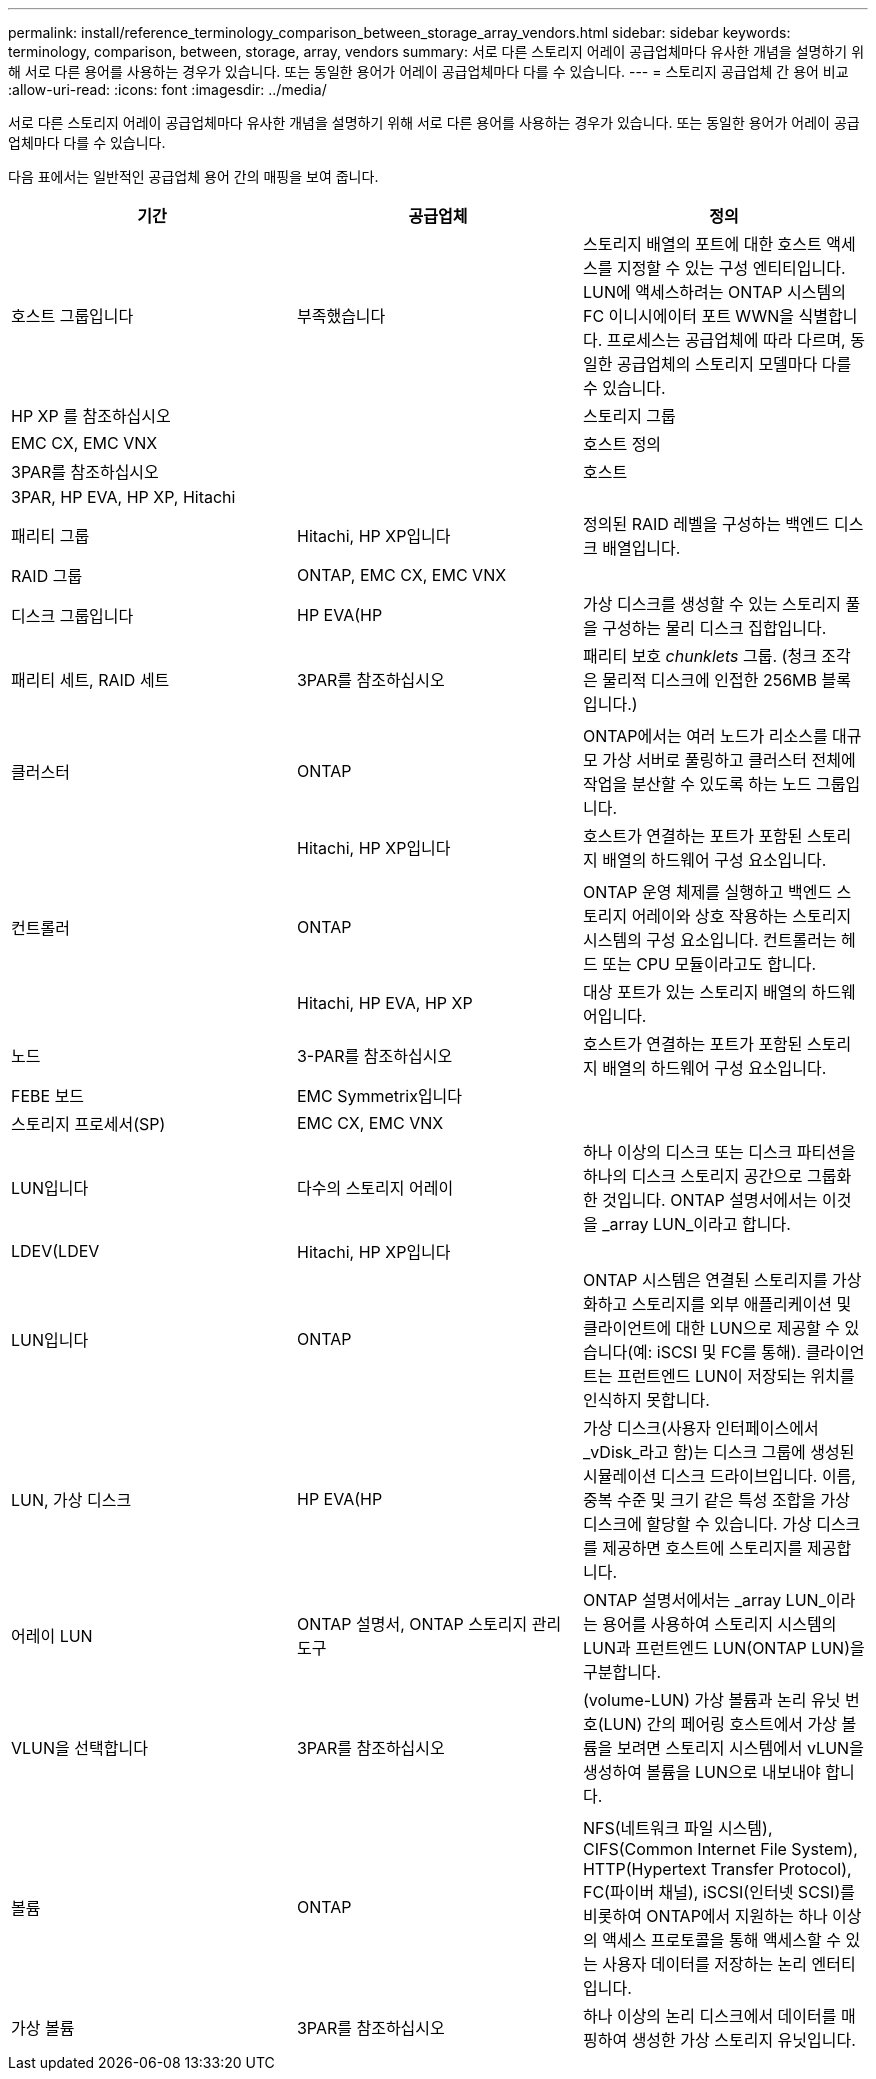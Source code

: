 ---
permalink: install/reference_terminology_comparison_between_storage_array_vendors.html 
sidebar: sidebar 
keywords: terminology, comparison, between, storage, array, vendors 
summary: 서로 다른 스토리지 어레이 공급업체마다 유사한 개념을 설명하기 위해 서로 다른 용어를 사용하는 경우가 있습니다. 또는 동일한 용어가 어레이 공급업체마다 다를 수 있습니다. 
---
= 스토리지 공급업체 간 용어 비교
:allow-uri-read: 
:icons: font
:imagesdir: ../media/


[role="lead"]
서로 다른 스토리지 어레이 공급업체마다 유사한 개념을 설명하기 위해 서로 다른 용어를 사용하는 경우가 있습니다. 또는 동일한 용어가 어레이 공급업체마다 다를 수 있습니다.

다음 표에서는 일반적인 공급업체 용어 간의 매핑을 보여 줍니다.

|===
| 기간 | 공급업체 | 정의 


 a| 
호스트 그룹입니다
 a| 
부족했습니다
 a| 
스토리지 배열의 포트에 대한 호스트 액세스를 지정할 수 있는 구성 엔티티입니다. LUN에 액세스하려는 ONTAP 시스템의 FC 이니시에이터 포트 WWN을 식별합니다. 프로세스는 공급업체에 따라 다르며, 동일한 공급업체의 스토리지 모델마다 다를 수 있습니다.



 a| 
HP XP 를 참조하십시오
 a| 



| 스토리지 그룹  a| 
EMC CX, EMC VNX
 a| 



| 호스트 정의  a| 
3PAR를 참조하십시오
 a| 



| 호스트  a| 
3PAR, HP EVA, HP XP, Hitachi
 a| 



 a| 



| 패리티 그룹  a| 
Hitachi, HP XP입니다
 a| 
정의된 RAID 레벨을 구성하는 백엔드 디스크 배열입니다.



 a| 
RAID 그룹
 a| 
ONTAP, EMC CX, EMC VNX
 a| 



| 디스크 그룹입니다  a| 
HP EVA(HP
 a| 
가상 디스크를 생성할 수 있는 스토리지 풀을 구성하는 물리 디스크 집합입니다.



 a| 
패리티 세트, RAID 세트
 a| 
3PAR를 참조하십시오
 a| 
패리티 보호 _chunklets_ 그룹. (청크 조각 은 물리적 디스크에 인접한 256MB 블록입니다.)



 a| 
 a| 
|  


| 클러스터  a| 
ONTAP
 a| 
ONTAP에서는 여러 노드가 리소스를 대규모 가상 서버로 풀링하고 클러스터 전체에 작업을 분산할 수 있도록 하는 노드 그룹입니다.



 a| 
| Hitachi, HP XP입니다  a| 
호스트가 연결하는 포트가 포함된 스토리지 배열의 하드웨어 구성 요소입니다.



 a| 
 a| 
|  


| 컨트롤러  a| 
ONTAP
 a| 
ONTAP 운영 체제를 실행하고 백엔드 스토리지 어레이와 상호 작용하는 스토리지 시스템의 구성 요소입니다. 컨트롤러는 헤드 또는 CPU 모듈이라고도 합니다.



 a| 
| Hitachi, HP EVA, HP XP  a| 
대상 포트가 있는 스토리지 배열의 하드웨어입니다.



 a| 
노드
 a| 
3-PAR를 참조하십시오
 a| 
호스트가 연결하는 포트가 포함된 스토리지 배열의 하드웨어 구성 요소입니다.



 a| 
FEBE 보드
 a| 
EMC Symmetrix입니다
 a| 



| 스토리지 프로세서(SP)  a| 
EMC CX, EMC VNX
 a| 



 a| 
LUN입니다
 a| 
다수의 스토리지 어레이
 a| 
하나 이상의 디스크 또는 디스크 파티션을 하나의 디스크 스토리지 공간으로 그룹화한 것입니다. ONTAP 설명서에서는 이것을 _array LUN_이라고 합니다.



 a| 
LDEV(LDEV
 a| 
Hitachi, HP XP입니다
 a| 



| LUN입니다  a| 
ONTAP
 a| 
ONTAP 시스템은 연결된 스토리지를 가상화하고 스토리지를 외부 애플리케이션 및 클라이언트에 대한 LUN으로 제공할 수 있습니다(예: iSCSI 및 FC를 통해). 클라이언트는 프런트엔드 LUN이 저장되는 위치를 인식하지 못합니다.



 a| 
LUN, 가상 디스크
 a| 
HP EVA(HP
 a| 
가상 디스크(사용자 인터페이스에서 _vDisk_라고 함)는 디스크 그룹에 생성된 시뮬레이션 디스크 드라이브입니다. 이름, 중복 수준 및 크기 같은 특성 조합을 가상 디스크에 할당할 수 있습니다. 가상 디스크를 제공하면 호스트에 스토리지를 제공합니다.



 a| 
어레이 LUN
 a| 
ONTAP 설명서, ONTAP 스토리지 관리 도구
 a| 
ONTAP 설명서에서는 _array LUN_이라는 용어를 사용하여 스토리지 시스템의 LUN과 프런트엔드 LUN(ONTAP LUN)을 구분합니다.



 a| 
VLUN을 선택합니다
 a| 
3PAR를 참조하십시오
 a| 
(volume-LUN) 가상 볼륨과 논리 유닛 번호(LUN) 간의 페어링 호스트에서 가상 볼륨을 보려면 스토리지 시스템에서 vLUN을 생성하여 볼륨을 LUN으로 내보내야 합니다.



 a| 
 a| 
|  


| 볼륨  a| 
ONTAP
 a| 
NFS(네트워크 파일 시스템), CIFS(Common Internet File System), HTTP(Hypertext Transfer Protocol), FC(파이버 채널), iSCSI(인터넷 SCSI)를 비롯하여 ONTAP에서 지원하는 하나 이상의 액세스 프로토콜을 통해 액세스할 수 있는 사용자 데이터를 저장하는 논리 엔터티입니다.



 a| 
가상 볼륨
 a| 
3PAR를 참조하십시오
 a| 
하나 이상의 논리 디스크에서 데이터를 매핑하여 생성한 가상 스토리지 유닛입니다.

|===